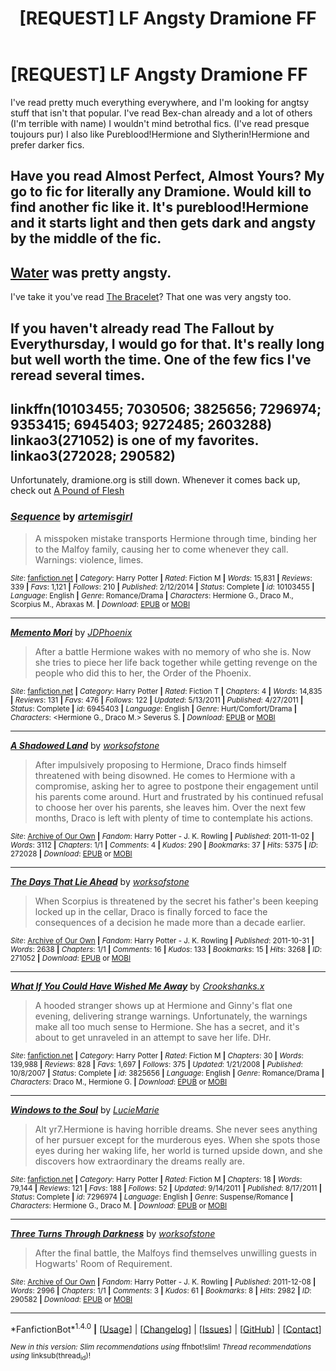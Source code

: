 #+TITLE: [REQUEST] LF Angsty Dramione FF

* [REQUEST] LF Angsty Dramione FF
:PROPERTIES:
:Author: you-crazy-diamond
:Score: 1
:DateUnix: 1508927569.0
:DateShort: 2017-Oct-25
:FlairText: Request
:END:
I've read pretty much everything everywhere, and I'm looking for angtsy stuff that isn't that popular. I've read Bex-chan already and a lot of others (I'm terrible with name) I wouldn't mind betrothal fics. (I've read presque toujours pur) I also like Pureblood!Hermione and Slytherin!Hermione and prefer darker fics.


** Have you read Almost Perfect, Almost Yours? My go to fic for literally any Dramione. Would kill to find another fic like it. It's pureblood!Hermione and it starts light and then gets dark and angsty by the middle of the fic.
:PROPERTIES:
:Author: aridnie
:Score: 2
:DateUnix: 1508929855.0
:DateShort: 2017-Oct-25
:END:


** [[http://hp.adult-fanfiction.org/story.php?no=544208199][Water]] was pretty angsty.

I've take it you've read [[https://www.fanfiction.net/s/3932315/1/The-Bracelet][The Bracelet]]? That one was very angsty too.
:PROPERTIES:
:Author: Dimplz
:Score: 2
:DateUnix: 1508949506.0
:DateShort: 2017-Oct-25
:END:


** If you haven't already read The Fallout by Everythursday, I would go for that. It's really long but well worth the time. One of the few fics I've reread several times.
:PROPERTIES:
:Author: Asmoy23
:Score: 2
:DateUnix: 1508976256.0
:DateShort: 2017-Oct-26
:END:


** linkffn(10103455; 7030506; 3825656; 7296974; 9353415; 6945403; 9272485; 2603288)\\
linkao3(271052) is one of my favorites. linkao3(272028; 290582)

Unfortunately, dramione.org is still down. Whenever it comes back up, check out [[http://dramione.org/viewstory.php?sid=212][A Pound of Flesh]]
:PROPERTIES:
:Author: Meiyouxiangjiao
:Score: 2
:DateUnix: 1509785024.0
:DateShort: 2017-Nov-04
:END:

*** [[http://www.fanfiction.net/s/10103455/1/][*/Sequence/*]] by [[https://www.fanfiction.net/u/494464/artemisgirl][/artemisgirl/]]

#+begin_quote
  A misspoken mistake transports Hermione through time, binding her to the Malfoy family, causing her to come whenever they call. Warnings: violence, limes.
#+end_quote

^{/Site/: [[http://www.fanfiction.net/][fanfiction.net]] *|* /Category/: Harry Potter *|* /Rated/: Fiction M *|* /Words/: 15,831 *|* /Reviews/: 339 *|* /Favs/: 1,121 *|* /Follows/: 210 *|* /Published/: 2/12/2014 *|* /Status/: Complete *|* /id/: 10103455 *|* /Language/: English *|* /Genre/: Romance/Drama *|* /Characters/: Hermione G., Draco M., Scorpius M., Abraxas M. *|* /Download/: [[http://www.ff2ebook.com/old/ffn-bot/index.php?id=10103455&source=ff&filetype=epub][EPUB]] or [[http://www.ff2ebook.com/old/ffn-bot/index.php?id=10103455&source=ff&filetype=mobi][MOBI]]}

--------------

[[http://www.fanfiction.net/s/6945403/1/][*/Memento Mori/*]] by [[https://www.fanfiction.net/u/28439/JDPhoenix][/JDPhoenix/]]

#+begin_quote
  After a battle Hermione wakes with no memory of who she is. Now she tries to piece her life back together while getting revenge on the people who did this to her, the Order of the Phoenix.
#+end_quote

^{/Site/: [[http://www.fanfiction.net/][fanfiction.net]] *|* /Category/: Harry Potter *|* /Rated/: Fiction T *|* /Chapters/: 4 *|* /Words/: 14,835 *|* /Reviews/: 131 *|* /Favs/: 476 *|* /Follows/: 122 *|* /Updated/: 5/13/2011 *|* /Published/: 4/27/2011 *|* /Status/: Complete *|* /id/: 6945403 *|* /Language/: English *|* /Genre/: Hurt/Comfort/Drama *|* /Characters/: <Hermione G., Draco M.> Severus S. *|* /Download/: [[http://www.ff2ebook.com/old/ffn-bot/index.php?id=6945403&source=ff&filetype=epub][EPUB]] or [[http://www.ff2ebook.com/old/ffn-bot/index.php?id=6945403&source=ff&filetype=mobi][MOBI]]}

--------------

[[http://archiveofourown.org/works/272028][*/A Shadowed Land/*]] by [[http://www.archiveofourown.org/users/worksofstone/pseuds/worksofstone][/worksofstone/]]

#+begin_quote
  After impulsively proposing to Hermione, Draco finds himself threatened with being disowned. He comes to Hermione with a compromise, asking her to agree to postpone their engagement until his parents come around. Hurt and frustrated by his continued refusal to choose her over his parents, she leaves him. Over the next few months, Draco is left with plenty of time to contemplate his actions.
#+end_quote

^{/Site/: [[http://www.archiveofourown.org/][Archive of Our Own]] *|* /Fandom/: Harry Potter - J. K. Rowling *|* /Published/: 2011-11-02 *|* /Words/: 3112 *|* /Chapters/: 1/1 *|* /Comments/: 4 *|* /Kudos/: 290 *|* /Bookmarks/: 37 *|* /Hits/: 5375 *|* /ID/: 272028 *|* /Download/: [[http://archiveofourown.org/downloads/wo/worksofstone/272028/A%20Shadowed%20Land.epub?updated_at=1387628107][EPUB]] or [[http://archiveofourown.org/downloads/wo/worksofstone/272028/A%20Shadowed%20Land.mobi?updated_at=1387628107][MOBI]]}

--------------

[[http://archiveofourown.org/works/271052][*/The Days That Lie Ahead/*]] by [[http://www.archiveofourown.org/users/worksofstone/pseuds/worksofstone][/worksofstone/]]

#+begin_quote
  When Scorpius is threatened by the secret his father's been keeping locked up in the cellar, Draco is finally forced to face the consequences of a decision he made more than a decade earlier.
#+end_quote

^{/Site/: [[http://www.archiveofourown.org/][Archive of Our Own]] *|* /Fandom/: Harry Potter - J. K. Rowling *|* /Published/: 2011-10-31 *|* /Words/: 2638 *|* /Chapters/: 1/1 *|* /Comments/: 16 *|* /Kudos/: 133 *|* /Bookmarks/: 15 *|* /Hits/: 3268 *|* /ID/: 271052 *|* /Download/: [[http://archiveofourown.org/downloads/wo/worksofstone/271052/The%20Days%20That%20Lie%20Ahead.epub?updated_at=1387316407][EPUB]] or [[http://archiveofourown.org/downloads/wo/worksofstone/271052/The%20Days%20That%20Lie%20Ahead.mobi?updated_at=1387316407][MOBI]]}

--------------

[[http://www.fanfiction.net/s/3825656/1/][*/What If You Could Have Wished Me Away/*]] by [[https://www.fanfiction.net/u/1295266/Crookshanks-x][/Crookshanks.x/]]

#+begin_quote
  A hooded stranger shows up at Hermione and Ginny's flat one evening, delivering strange warnings. Unfortunately, the warnings make all too much sense to Hermione. She has a secret, and it's about to get unraveled in an attempt to save her life. DHr.
#+end_quote

^{/Site/: [[http://www.fanfiction.net/][fanfiction.net]] *|* /Category/: Harry Potter *|* /Rated/: Fiction M *|* /Chapters/: 30 *|* /Words/: 139,988 *|* /Reviews/: 828 *|* /Favs/: 1,697 *|* /Follows/: 375 *|* /Updated/: 1/21/2008 *|* /Published/: 10/8/2007 *|* /Status/: Complete *|* /id/: 3825656 *|* /Language/: English *|* /Genre/: Romance/Drama *|* /Characters/: Draco M., Hermione G. *|* /Download/: [[http://www.ff2ebook.com/old/ffn-bot/index.php?id=3825656&source=ff&filetype=epub][EPUB]] or [[http://www.ff2ebook.com/old/ffn-bot/index.php?id=3825656&source=ff&filetype=mobi][MOBI]]}

--------------

[[http://www.fanfiction.net/s/7296974/1/][*/Windows to the Soul/*]] by [[https://www.fanfiction.net/u/469922/LucieMarie][/LucieMarie/]]

#+begin_quote
  Alt yr7.Hermione is having horrible dreams. She never sees anything of her pursuer except for the murderous eyes. When she spots those eyes during her waking life, her world is turned upside down, and she discovers how extraordinary the dreams really are.
#+end_quote

^{/Site/: [[http://www.fanfiction.net/][fanfiction.net]] *|* /Category/: Harry Potter *|* /Rated/: Fiction M *|* /Chapters/: 18 *|* /Words/: 79,144 *|* /Reviews/: 121 *|* /Favs/: 188 *|* /Follows/: 52 *|* /Updated/: 9/14/2011 *|* /Published/: 8/17/2011 *|* /Status/: Complete *|* /id/: 7296974 *|* /Language/: English *|* /Genre/: Suspense/Romance *|* /Characters/: Hermione G., Draco M. *|* /Download/: [[http://www.ff2ebook.com/old/ffn-bot/index.php?id=7296974&source=ff&filetype=epub][EPUB]] or [[http://www.ff2ebook.com/old/ffn-bot/index.php?id=7296974&source=ff&filetype=mobi][MOBI]]}

--------------

[[http://archiveofourown.org/works/290582][*/Three Turns Through Darkness/*]] by [[http://www.archiveofourown.org/users/worksofstone/pseuds/worksofstone][/worksofstone/]]

#+begin_quote
  After the final battle, the Malfoys find themselves unwilling guests in Hogwarts' Room of Requirement.
#+end_quote

^{/Site/: [[http://www.archiveofourown.org/][Archive of Our Own]] *|* /Fandom/: Harry Potter - J. K. Rowling *|* /Published/: 2011-12-08 *|* /Words/: 2996 *|* /Chapters/: 1/1 *|* /Comments/: 3 *|* /Kudos/: 61 *|* /Bookmarks/: 8 *|* /Hits/: 2982 *|* /ID/: 290582 *|* /Download/: [[http://archiveofourown.org/downloads/wo/worksofstone/290582/Three%20Turns%20Through%20Darkness.epub?updated_at=1387600848][EPUB]] or [[http://archiveofourown.org/downloads/wo/worksofstone/290582/Three%20Turns%20Through%20Darkness.mobi?updated_at=1387600848][MOBI]]}

--------------

*FanfictionBot*^{1.4.0} *|* [[[https://github.com/tusing/reddit-ffn-bot/wiki/Usage][Usage]]] | [[[https://github.com/tusing/reddit-ffn-bot/wiki/Changelog][Changelog]]] | [[[https://github.com/tusing/reddit-ffn-bot/issues/][Issues]]] | [[[https://github.com/tusing/reddit-ffn-bot/][GitHub]]] | [[[https://www.reddit.com/message/compose?to=tusing][Contact]]]

^{/New in this version: Slim recommendations using/ ffnbot!slim! /Thread recommendations using/ linksub(thread_id)!}
:PROPERTIES:
:Author: FanfictionBot
:Score: 1
:DateUnix: 1509785055.0
:DateShort: 2017-Nov-04
:END:
